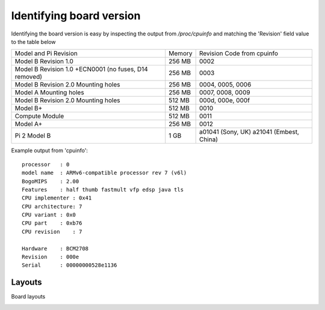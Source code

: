 Identifying board version
=========================
Identifying the board version is easy by inspecting the output from
`/proc/cpuinfo` and matching the 'Revision' field value to the table below


+------------------------+--------+----------------------------+
| Model and Pi Revision  | Memory | Revision Code from cpuinfo |
+------------------------+--------+----------------------------+
| Model B Revision 1.0   | 256 MB | 0002                       |
+------------------------+--------+----------------------------+
| Model B Revision 1.0   | 256 MB | 0003                       |
| +ECN0001 (no fuses,    |        |                            |
| D14 removed)           |        |                            |
+------------------------+--------+----------------------------+
| Model B Revision 2.0   | 256 MB | 0004, 0005, 0006           |
| Mounting holes         |        |                            |
+------------------------+--------+----------------------------+
| Model A Mounting holes | 256 MB | 0007, 0008, 0009           |
+------------------------+--------+----------------------------+
| Model B Revision 2.0   | 512 MB | 000d, 000e, 000f           |
| Mounting holes         |        |                            |
+------------------------+--------+----------------------------+
| Model B+               | 512 MB | 0010                       |
+------------------------+--------+----------------------------+
| Compute Module         | 512 MB | 0011                       |
+------------------------+--------+----------------------------+
| Model A+               | 256 MB | 0012                       |
+------------------------+--------+----------------------------+
| Pi 2 Model B           | 1 GB   | a01041 (Sony, UK) a21041   |
|                        |        | (Embest, China)            |
+------------------------+--------+----------------------------+

Example output from 'cpuinfo'::

    processor   : 0
    model name  : ARMv6-compatible processor rev 7 (v6l)
    BogoMIPS    : 2.00
    Features    : half thumb fastmult vfp edsp java tls 
    CPU implementer : 0x41
    CPU architecture: 7
    CPU variant : 0x0
    CPU part    : 0xb76
    CPU revision    : 7

    Hardware    : BCM2708
    Revision    : 000e
    Serial      : 00000000528e1136



Layouts
-------
Board layouts

.. image:: images/raspberry-pi-model-B-rev2.png
   :alt: Model B+ (Rev 2)
   :align: right


.. image:: images/paspberry-pi-B+-rev-1.png
   :alt: Model B+ (Rev 1)
   :align: right

.. image:: images/raspberry-pi-model-A+-rev1.1.png
   :alt: Model A+ (Rev 1.1)
   :align: right





    
